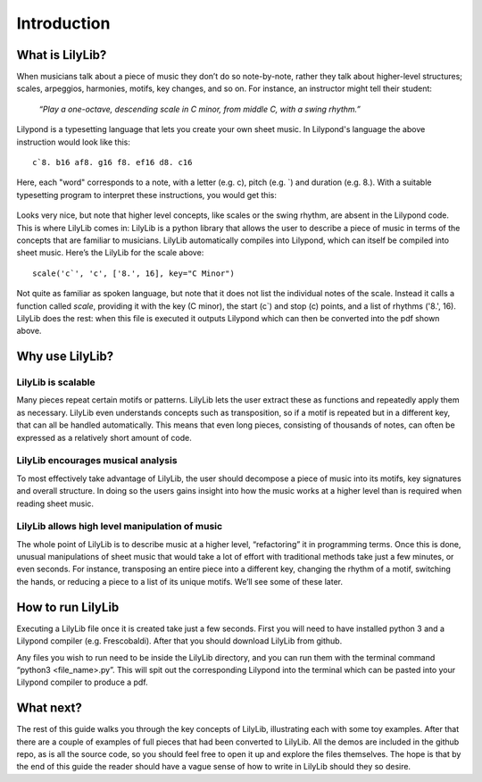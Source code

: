 Introduction
=======================

What is LilyLib?
-----------------------

When musicians talk about a piece of music they don’t do so note-by-note, rather they talk about higher-level structures; scales, arpeggios, harmonies, motifs, key changes, and so on. For instance, an instructor might tell their student:

	*“Play a one-octave, descending scale in C minor, from middle C, with a swing rhythm.”*
 
Lilypond is a typesetting language that lets you create your own sheet music. In Lilypond's language the above instruction would look like this:


::

	c`8. b16 af8. g16 f8. ef16 d8. c16


Here, each "word" corresponds to a note, with a letter (e.g. c), pitch (e.g. \`) and duration (e.g. 8.). With a suitable typesetting program to interpret these instructions, you would get this:

 .. image:: _static/intro_scale.png

Looks very nice, but note that higher level concepts, like scales or the swing rhythm, are absent in the Lilypond code. This is where LilyLib comes in: LilyLib is a python library that allows the user to describe a piece of music in terms of the concepts that are familiar to musicians. LilyLib automatically compiles into Lilypond, which can itself be compiled into sheet music. Here’s the LilyLib for the scale above:


::

	scale('c`', 'c', ['8.', 16], key="C Minor")


Not quite as familiar as spoken language, but note that it does not list the individual notes of the scale. Instead it calls a function called *scale*, providing it with the key (C minor), the start (c`) and stop (c) points, and a list of rhythms ('8.', 16). LilyLib does the rest: when this file is executed it outputs Lilypond which can then be converted into the pdf shown above.

Why use LilyLib?
----------------------

LilyLib is scalable
~~~~~~~~~~~~~~~~~~~~~~

Many pieces repeat certain motifs or patterns. LilyLib lets the user extract these as functions and repeatedly apply them as necessary. LilyLib even understands concepts such as transposition, so if a motif is repeated but in a different key, that can all be handled automatically. This means that even long pieces, consisting of thousands of notes, can often be expressed as a relatively short amount of code. 

LilyLib encourages musical analysis
~~~~~~~~~~~~~~~~~~~~~~~~~~~~~~~~~~~~~~~~

To most effectively take advantage of LilyLib, the user should decompose a piece of music into its motifs, key signatures and overall structure. In doing so the users gains insight into how the music works at a higher level than is required when reading sheet music.

LilyLib allows high level manipulation of music
~~~~~~~~~~~~~~~~~~~~~~~~~~~~~~~~~~~~~~~~~~~~~~~~~~~~~~

The whole point of LilyLib is to describe music at a higher level, “refactoring” it in programming terms. Once this is done, unusual manipulations of sheet music that would take a lot of effort with traditional methods take just a few minutes, or even seconds. For instance, transposing an entire piece into a different key, changing the rhythm of a motif, switching the hands, or reducing a piece to a list of its unique motifs. We’ll see some of these later.

How to run LilyLib
------------------------------

Executing a LilyLib file once it is created take just a few seconds. First you will need to have installed python 3 and a Lilypond compiler (e.g. Frescobaldi). After that you should download LilyLib from github.

Any files you wish to run need to be inside the LilyLib directory, and you can run them with the terminal command “python3 <file_name>.py”. This will spit out the corresponding Lilypond into the terminal which can be pasted into your Lilypond compiler to produce a pdf.

What next?
--------------------------
The rest of this guide walks you through the key concepts of LilyLib, illustrating each with some toy examples. After that there are a couple of examples of full pieces that had been converted to LilyLib. All the demos are included in the github repo, as is all the source code, so you should feel free to open it up and explore the files themselves. The hope is that by the end of this guide the reader should have a vague sense of how to write in LilyLib should they so desire.

